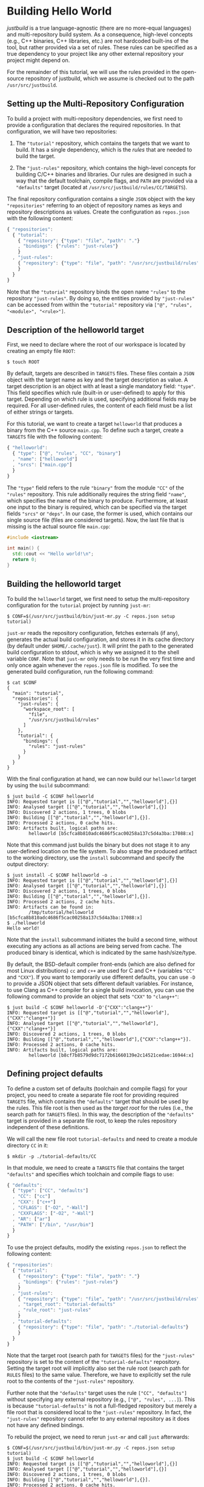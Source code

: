 * Building Hello World

/justbuild/ is a true language-agnostic (there are no more-equal languages) and
multi-repository build system. As a consequence, high-level concepts (e.g., C++
binaries, C++ libraries, etc.) are not hardcoded built-ins of the tool, but
rather provided via a set of rules. These rules can be specified as a true
dependency to your project like any other external repository your project might
depend on.

For the remainder of this tutorial, we will use the rules provided in the
open-source repository of justbuild, which we assume is checked out to the path
~/usr/src/justbuild~.

** Setting up the Multi-Repository Configuration

To build a project with multi-repository dependencies, we first need to provide
a configuration that declares the required repositories. In that configuration,
we will have two repositories:

 1. The ~"tutorial"~ repository, which contains the targets that we want to
    build. It has a single dependency, which is the /rules/ that are needed to
    build the target.

 2. The ~"just-rules"~ repository, which contains the high-level concepts for
    building C/C++ binaries and libraries. Our rules are designed in such a way
    that the default toolchain, compile flags, and ~PATH~ are provided via a
    ~"defaults"~ target (located at ~/usr/src/justbuild/rules/CC/TARGETS~).

The final repository configuration contains a single ~JSON~ object with the key
~"repositories"~ referring to an object of repository names as keys and
repository descriptions as values. Create the configuration as ~repos.json~ with
the following content:

#+BEGIN_SRC js
{ "repositories":
  { "tutorial":
    { "repository": {"type": "file", "path": "."}
    , "bindings": {"rules": "just-rules"}
    }
  , "just-rules":
    { "repository": {"type": "file", "path": "/usr/src/justbuild/rules"}
    }
  }
}
#+END_SRC

Note that the ~"tutorial"~ repository binds the open name ~"rules"~ to the
repository ~"just-rules"~. By doing so, the entities provided by ~"just-rules"~
can be accessed from within the ~"tutorial"~ repository via ~["@", "rules",
"<module>", "<rule>"]~.

** Description of the helloworld target

First, we need to declare where the root of our workspace is located by creating
an empty file ~ROOT~:

#+BEGIN_SRC shell
$ touch ROOT
#+END_SRC

By default, targets are described in ~TARGETS~ files. These files contain a
~JSON~ object with the target name as key and the target description as value. A
target description is an object with at least a single mandatory field:
~"type"~. This field specifies which rule (built-in or user-defined) to apply
for this target. Depending on which rule is used, specifying additional fields
may be required. For all user-defined rules, the content of each field must be
a list of either strings or targets.

For this tutorial, we want to create a target ~helloworld~ that produces a
binary from the C++ source ~main.cpp~. To define such a target, create a
~TARGETS~ file with the following content:

#+BEGIN_SRC js
{ "helloworld":
  { "type": ["@", "rules", "CC", "binary"]
  , "name": ["helloworld"]
  , "srcs": ["main.cpp"]
  }
}
#+END_SRC

The ~"type"~ field refers to the rule ~"binary"~ from the module ~"CC"~ of the
~"rules"~ repository. This rule additionally requires the string field ~"name"~,
which specifies the name of the binary to produce. Furthermore, at least one
input to the binary is required, which can be specified via the target fields
~"srcs"~ or ~"deps"~. In our case, the former is used, which contains our single
source file (files are considered targets). Now, the last file that is missing
is the actual source file ~main.cpp~:

#+BEGIN_SRC cpp
#include <iostream>

int main() {
  std::cout << "Hello world!\n";
  return 0;
}
#+END_SRC

** Building the helloworld target

To build the ~helloworld~ target, we first need to setup the multi-repository
configuration for the ~tutorial~ project by running ~just-mr~:

#+BEGIN_SRC shell
$ CONF=$(/usr/src/justbuild/bin/just-mr.py -C repos.json setup tutorial)
#+END_SRC

~just-mr~ reads the repository configuration, fetches externals (if any),
generates the actual build configuration, and stores it in its cache directory
(by default under ~$HOME/.cache/just~). It will print the path to the generated
build configuration to stdout, which is why we assigned it to the shell variable
~CONF~. Note that ~just-mr~ only needs to be run the very first time and only
once again whenever the ~repos.json~ file is modified. To see the generated
build configuration, run the following command:

#+BEGIN_SRC shell
$ cat $CONF
{
  "main": "tutorial",
  "repositories": {
    "just-rules": {
      "workspace_root": [
        "file",
        "/usr/src/justbuild/rules"
      ]
    },
    "tutorial": {
      "bindings": {
        "rules": "just-rules"
      }
    }
  }
}
#+END_SRC

With the final configuration at hand, we can now build our ~helloworld~ target
by using the ~build~ subcommand:

#+BEGIN_SRC shell
$ just build -C $CONF helloworld
INFO: Requested target is [["@","tutorial","","helloworld"],{}]
INFO: Analysed target [["@","tutorial","","helloworld"],{}]
INFO: Discovered 2 actions, 1 trees, 0 blobs
INFO: Building [["@","tutorial","","helloworld"],{}].
INFO: Processed 2 actions, 0 cache hits.
INFO: Artifacts built, logical paths are:
        helloworld [b5cfca8b810adc4686f5cac00258a137c5d4a3ba:17088:x]
#+END_SRC

Note that this command just builds the binary but does not stage it to any
user-defined location on the file system. To also stage the produced artifact to
the working directory, use the ~install~ subcommand and specify the output
directory:

#+BEGIN_SRC shell
$ just install -C $CONF helloworld -o .
INFO: Requested target is [["@","tutorial","","helloworld"],{}]
INFO: Analysed target [["@","tutorial","","helloworld"],{}]
INFO: Discovered 2 actions, 1 trees, 0 blobs
INFO: Building [["@","tutorial","","helloworld"],{}].
INFO: Processed 2 actions, 2 cache hits.
INFO: Artifacts can be found in:
        /tmp/tutorial/helloworld [b5cfca8b810adc4686f5cac00258a137c5d4a3ba:17088:x]
$ ./helloworld
Hello world!
#+END_SRC

Note that the ~install~ subcommand initiates the build a second time, without
executing any actions as all actions are being served from cache. The produced
binary is identical, which is indicated by the same hash/size/type.

By default, the BSD-default compiler front-ends (which are also defined for most
Linux distributions) ~cc~ and ~c++~ are used for C and C++ (variables ~"CC"~ and
~"CXX"~). If you want to temporarily use different defaults, you can use ~-D~ to
provide a JSON object that sets different default variables. For instance, to
use Clang as C++ compiler for a single build invocation, you can use the
following command to provide an object that sets ~"CXX"~ to ~"clang++"~:
#+BEGIN_SRC shell
$ just build -C $CONF helloworld -D'{"CXX":"clang++"}'
INFO: Requested target is [["@","tutorial","","helloworld"],{"CXX":"clang++"}]
INFO: Analysed target [["@","tutorial","","helloworld"],{"CXX":"clang++"}]
INFO: Discovered 2 actions, 1 trees, 0 blobs
INFO: Building [["@","tutorial","","helloworld"],{"CXX":"clang++"}].
INFO: Processed 2 actions, 0 cache hits.
INFO: Artifacts built, logical paths are:
        helloworld [b8cf7b8579d9dc7172b61660139e2c14521cedae:16944:x]
#+END_SRC

** Defining project defaults

To define a custom set of defaults (toolchain and compile flags) for your
project, you need to create a separate file root for providing required
~TARGETS~ file, which contains the ~"defaults"~ target that should be used by
the rules. This file root is then used as the /target root/ for the rules (i.e.,
the search path for ~TARGETS~ files). In this way, the description of the
~"defaults"~ target is provided in a separate file root, to keep the rules
repository independent of these definitions.

We will call the new file root ~tutorial-defaults~ and need to create a module
directory ~CC~ in it:

#+BEGIN_SRC shell
$ mkdir -p ./tutorial-defaults/CC
#+END_SRC

In that module, we need to create a ~TARGETS~ file that contains the target
~"defaults"~ and specifies which toolchain and compile flags to use:

#+BEGIN_SRC js
{ "defaults":
  { "type": ["CC", "defaults"]
  , "CC": ["cc"]
  , "CXX": ["c++"]
  , "CFLAGS": ["-O2", "-Wall"]
  , "CXXFLAGS": ["-O2", "-Wall"]
  , "AR": ["ar"]
  , "PATH": ["/bin", "/usr/bin"]
  }
}
#+END_SRC


To use the project defaults, modify the existing ~repos.json~ to reflect the
following content:

#+BEGIN_SRC js
{ "repositories":
  { "tutorial":
    { "repository": {"type": "file", "path": "."}
    , "bindings": {"rules": "just-rules"}
    }
  , "just-rules":
    { "repository": {"type": "file", "path": "/usr/src/justbuild/rules"}
    , "target_root": "tutorial-defaults"
    , "rule_root": "just-rules"
    }
  , "tutorial-defaults":
    { "repository": {"type": "file", "path": "./tutorial-defaults"}
    }
  }
}
#+END_SRC

Note that the target root (search path for ~TARGETS~ files) for the
~"just-rules"~ repository is set to the content of the ~"tutorial-defaults"~
repository. Setting the target root will implicitly also set the rule root
(search path for ~RULES~ files) to the same value. Therefore, we have to
explicitly set the rule root to the contents of the ~"just-rules"~ repository.

Further note that the ~"defaults"~ target uses the rule ~["CC", "defaults"]~
without specifying any external repository (e.g., ~["@", "rules", ...]~). This
is because ~"tutorial-defaults"~ is not a full-fledged repository but merely a
file root that is considered local to the ~"just-rules"~ repository. In fact,
the ~"just-rules"~ repository cannot refer to any external repository as it does
not have any defined bindings.

To rebuild the project, we need to rerun ~just-mr~ and call ~just~ afterwards:

#+BEGIN_SRC shell
$ CONF=$(/usr/src/justbuild/bin/just-mr.py -C repos.json setup tutorial)
$ just build -C $CONF helloworld
INFO: Requested target is [["@","tutorial","","helloworld"],{}]
INFO: Analysed target [["@","tutorial","","helloworld"],{}]
INFO: Discovered 2 actions, 1 trees, 0 blobs
INFO: Building [["@","tutorial","","helloworld"],{}].
INFO: Processed 2 actions, 0 cache hits.
INFO: Artifacts built, logical paths are:
        helloworld [487dc9e47b978877ed2f7d80b3395ce84b23be92:16992:x]
#+END_SRC

Note that the output binary may have changed due to different defaults.

** Modeling target dependencies

For demonstration purposes, we will separate the print statements into a static
library ~greet~, which will become a dependency to our binary. Therefore, we
create a new subdirectory ~greet~ with the files ~greet/greet.hpp~:

#+BEGIN_SRC cpp
#include <string>

void greet(std::string const& s);
#+END_SRC

and ~greet/greet.cpp~:

#+BEGIN_SRC cpp
#include "greet.hpp"
#include <iostream>

void greet(std::string const& s) {
  std::cout << "Hello " << s << "!\n";
}
#+END_SRC

These files can now be used to create a static library ~libgreet.a~. To do so,
we need to create the following target description in ~greet/TARGETS~:

#+BEGIN_SRC js
{ "greet":
  { "type": ["@", "rules", "CC", "library"]
  , "name": ["greet"]
  , "hdrs": ["greet.hpp"]
  , "srcs": ["greet.cpp"]
  , "stage": ["greet"]
  }
}
#+END_SRC

Similar to ~"binary"~, we have to provide a name and source file. Additionally,
a library has public headers defined via ~"hdrs"~ and an optional staging
directory ~"stage"~ (default value ~"."~). The staging directory specifies where
the consumer of this library can expect to find the library's artifacts. Note
that this does not need to reflect the location on the file system (i.e., a
full-qualified path like ~["com", "example", "utils", "greet"]~ could be used to
distinguish it from greeting libraries of other projects). The staging directory
does not only affect the main artifact ~libgreet.a~ but also it's runfiles;
hence, the public header will be staged to ~"greet/greet.hpp"~. With that
knowledge, we can now perform the necessary modifications to ~main.cpp~:

#+BEGIN_SRC cpp
#include "greet/greet.hpp"

int main() {
  greet("Universe");
  return 0;
}
#+END_SRC

The target ~"helloworld"~ will have a direct dependency to the target ~"greet"~
of the module ~"greet"~ in the top-level ~TARGETS~ file:

#+BEGIN_SRC js
{ "helloworld":
  { "type": ["@", "rules", "CC", "binary"]
  , "name": ["helloworld"]
  , "srcs": ["main.cpp"]
  , "deps": [["greet", "greet"]]
  }
}
#+END_SRC

Note that there is no need to explicitly specify ~"greet"~'s public headers here
as the appropriate artifacts of dependencies are automatically added to the
inputs of compile and link actions. The new binary can be built with the same
command as before (no need to rerun ~just-mr~):

#+BEGIN_SRC shell
$ just build -C $CONF helloworld
INFO: Requested target is [["@","tutorial","","helloworld"],{}]
INFO: Analysed target [["@","tutorial","","helloworld"],{}]
INFO: Discovered 4 actions, 2 trees, 0 blobs
INFO: Building [["@","tutorial","","helloworld"],{}].
INFO: Processed 4 actions, 0 cache hits.
INFO: Artifacts built, logical paths are:
        helloworld [2b81e3177afc382452a2df9f294d3df90a9ccaf0:17664:x]
#+END_SRC

To only build the static library target ~"greet"~ from module ~"greet"~, run the
following command:

#+BEGIN_SRC shell
$ just build -C $CONF greet greet
INFO: Requested target is [["@","tutorial","greet","greet"],{}]
INFO: Analysed target [["@","tutorial","greet","greet"],{}]
INFO: Discovered 2 actions, 1 trees, 0 blobs
INFO: Building [["@","tutorial","greet","greet"],{}].
INFO: Processed 2 actions, 2 cache hits.
INFO: Artifacts built, logical paths are:
        greet/libgreet.a [83ed406e21f285337b0c9bd5011f56f656bba683:2992:f]
      (1 runfiles omitted.)
#+END_SRC
